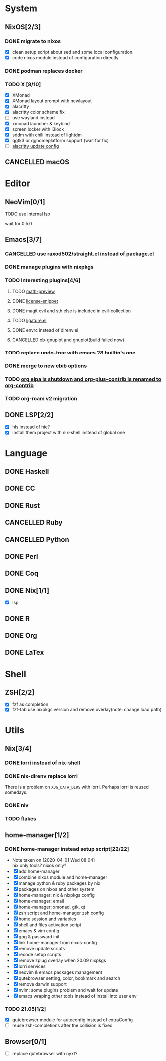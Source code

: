 * System
** NixOS[2/3]
*** DONE migrate to nixos
    - [X] clean setup script about sed and some local configuration.
    - [X] code nixos module instead of configuration directly
*** DONE podman replaces docker
    CLOSED: [2021-06-02 Wed 14:07]
*** TODO X [8/10]
    - [X] XMonad
    - [X] XMonad layout prompt with newlayout
    - [X] alacritty
    - [X] alacritty color scheme fix
    - [ ] use wayland instead
    - [X] xmonad launcher & keybind
    - [X] screen locker with i3lock
    - [X] sddm with chili instead of lightdm
    - [X] qgtk3 or qgnomeplatform support (wait for fix)
    - [ ] [[https://github.com/dracula/alacritty/pull/8/files][alacritty update config]]
** CANCELLED macOS
   CLOSED: [2020-10-01 Thu 19:26]

* Editor
** NeoVim[0/1]
**** TODO use internal lsp
     wait for 0.5.0
** Emacs[3/7]
*** CANCELLED use raxod502/straight.el instead of package.el
*** DONE manage plugins with nixpkgs
*** TODO Interesting plugins[4/6]
**** TODO [[https://gitlab.com/matsievskiysv/math-preview][math-preview]]
**** DONE [[https://melpa.org/#/license-snippets][license-snippet]]
     CLOSED: [2020-12-09 Wed 09:11]
**** DONE magit evil and sth else is included in evil-collection
**** TODO [[https://github.com/mickeynp/ligature.el][ligature.el]]
**** DONE envrc instead of direnv.el
**** CANCELLED ob-gnuplot and gnuplot(build failed now)
     CLOSED: [2021-05-25 Tue 16:32]
*** TODO replace undo-tree with emacs 28 builtin's one.
*** DONE merge to new ebib options
    CLOSED: [2021-05-30 Sun 09:35]
*** TODO [[https://orgmode.org/list/87blb3epey.fsf@gnu.org/][org elpa is shutdown and org-plus-contrib is renamed to org-contrib]]
*** TODO org-roam v2 migration
** DONE LSP[2/2]
   CLOSED: [2020-09-05 Sat 10:17]
   - [X] hls instead of hie?
   - [X] install them project with nix-shell instead of global one

* Language
** DONE Haskell
** DONE CC
** DONE Rust
** CANCELLED Ruby
** CANCELLED Python
** DONE Perl
** DONE Coq
** DONE Nix[1/1]
   CLOSED: [2020-12-03 Thu 22:13]
   - [X] lsp
** DONE R
   CLOSED: [2020-12-03 Thu 22:04]

** DONE Org
   CLOSED: [2020-12-09 Wed 08:49]
** DONE LaTex
* Shell
** ZSH[2/2]
   CLOSED: [2021-06-01 Tue 15:11]
   - [X] fzf as completion
   - [X] fzf-tab use nixpkgs version and remove overlay(note: change load path)

* Utils
** Nix[3/4]
*** DONE lorri instead of nix-shell
    CLOSED: [2020-04-01 Wed 08:28]
*** DONE nix-direnv replace lorri
    There is a problem on ~XDG_DATA_DIRS~ with lorri. Perhaps lorri is reused
    somedays.
*** DONE niv
    CLOSED: [2020-07-31 Fri 21:45]
*** TODO flakes
** home-manager[1/2]
*** DONE home-manager instead setup script[22/22]
    CLOSED: [2020-11-26 Thu 14:04]
    - Note taken on [2020-04-01 Wed 08:04] \\
      nix only tools? nixos only?
    - [X] add home-manager
    - [X] combine nixos module and home-manager
    - [X] manage python & ruby packages by nix
    - [X] packages on nixos and other system
    - [X] home-manager: nix & nixpkgs config
    - [X] home-manager: email
    - [X] home-manager: xmonad, gtk, qt
    - [X] zsh script and home-manager zsh config
    - [X] home session and variables
    - [X] shell and files activation script
    - [X] emacs & vim config
    - [X] gpg & passward init
    - [X] link home-manager from nixos-config
    - [X] remove update scripts
    - [X] recode setup scripts
    - [X] remove zplug overlay when 20.09 nixpkgs
    - [X] lorri services
    - [X] neovim & emacs packages management
    - [X] qutebrowser setting, color, bookmark and search
    - [X] remove darwin support
    - [X] nvim: some plugins problem and wait for update
    - [X] emacs wraping other tools instead of install into user env
*** TODO 21.05[1/2]
   - [X] qutebrowser module for autoconfig instead of extraConfig
   - [ ] reuse zsh-completions after the collision is fixed

** Browser[0/1]
   - [ ] replace qutebrowser with nyxt?

